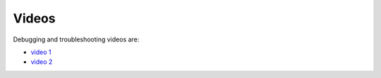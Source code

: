 Videos
======

Debugging and troubleshooting videos are:

- `video 1 <https://anl.box.com/s/lw5zab4xx4mqu8apemgriqs5riebgc7w>`_
- `video 2 <https://anl.box.com/s/1mm3aq0bktkz6sud5hjjo7k02ruqv2be>`_
